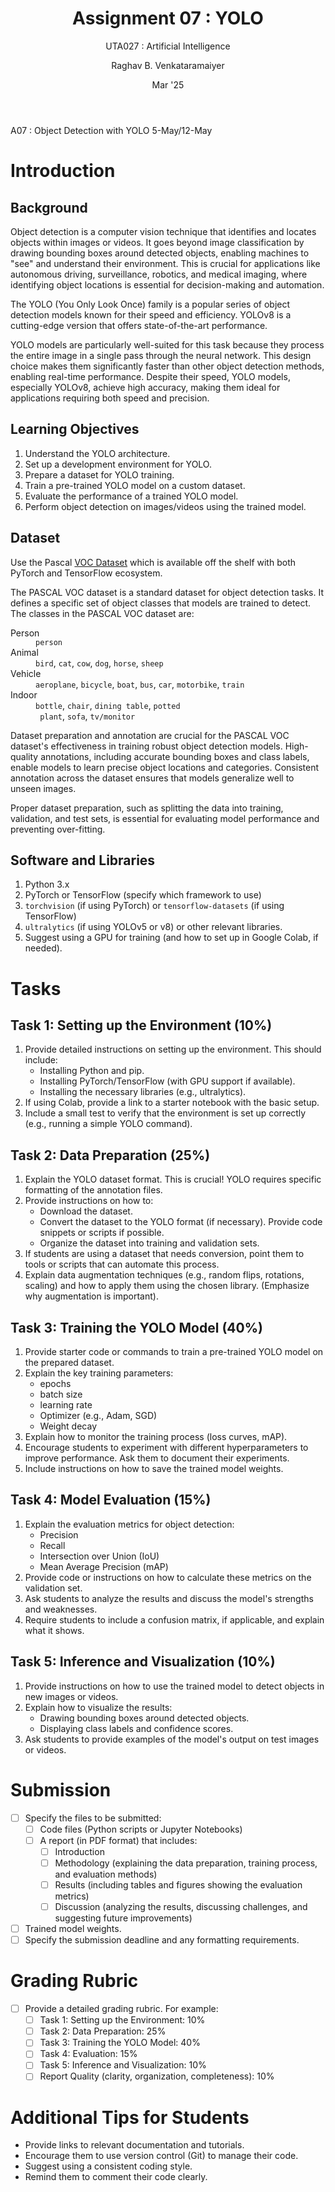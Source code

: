 ﻿#+options: toc:nil
#+TITLE: Assignment 07 : YOLO
#+SUBTITLE: UTA027 : Artificial Intelligence
#+AUTHOR: Raghav B. Venkataramaiyer
#+DATE: Mar '25
#+latex_header_extra: \usepackage{parskip}

#+md: [:material-file-pdf-box: Download this page as PDF](./index.pdf)

A07 : Object Detection with YOLO
5-May/12-May


* COMMENT Auto Export to Md/Latex on save
#+begin_src emacs-lisp
  (cl-loop for hook in '(after-save-hook)
           do (add-hook hook
                        #'(lambda ()
                            (org-latex-export-to-pdf t)
                            (org-md-export-to-markdown)
                            (with-current-buffer (find-file-noselect (expand-file-name "index.md" default-directory))
                              (save-excursion
                                (goto-char (point-min))
                                (let* ((i 1)
                                       (boreg (pos-bol i))
                                       (eoreg (pos-eol i))
                                       _s)
                                  (while (not (eq boreg (point-max)))

                                    (setq _s (buffer-substring-no-properties boreg (+ 1 boreg)))
                                    (when (string= _s "#")
                                      (save-excursion (goto-char boreg)
                                                      (insert "#")))

                                    (setq i (+ i 1)
                                          boreg (pos-bol i)
                                          eoreg (pos-eol i)))))
                              (save-buffer)
                              (kill-buffer))
                            )
                        0 t))
#+end_src

#+RESULTS:




* Introduction
** Background

Object detection is a computer vision technique that
identifies and locates objects within images or
videos.   It goes beyond image classification by drawing
bounding boxes around detected objects, enabling
machines to "see" and understand their
environment.   This is crucial for applications like
autonomous driving, surveillance, robotics, and medical
imaging, where identifying object locations is
essential for decision-making and automation.

The YOLO (You Only Look Once) family is a popular
series of object detection models known for their speed
and efficiency.  YOLOv8 is a cutting-edge version that
offers state-of-the-art performance.

YOLO models are particularly well-suited for this task
because they process the entire image in a single pass
through the neural network.  This design choice makes
them significantly faster than other object detection
methods, enabling real-time performance.  Despite their
speed, YOLO models, especially YOLOv8, achieve high
accuracy, making them ideal for applications requiring
both speed and precision.

** Learning Objectives
1. Understand the YOLO architecture.
2. Set up a development environment for YOLO.
3. Prepare a dataset for YOLO training.
4. Train a pre-trained YOLO model on a custom dataset.
5. Evaluate the performance of a trained YOLO model.
6. Perform object detection on images/videos using the
   trained model.
** Dataset
Use the Pascal [[http://host.robots.ox.ac.uk/pascal/VOC/][VOC Dataset]] which is available off the
shelf with both PyTorch and TensorFlow ecosystem.

The PASCAL VOC dataset is a standard dataset for object detection tasks. It defines a specific set of object classes that models are trained to detect. The classes in the PASCAL VOC dataset are:

+ Person :: =person=
+ Animal :: =bird=, =cat=, =cow=, =dog=, =horse=,
  =sheep=
+ Vehicle :: =aeroplane=, =bicycle=, =boat=, =bus=,
  =car=, =motorbike=, =train=
+ Indoor :: =bottle=, =chair=, =dining table=, =potted
  plant=, =sofa=, =tv/monitor=

Dataset preparation and annotation are crucial for the
PASCAL VOC dataset's effectiveness in training robust
object detection models. High-quality annotations,
including accurate bounding boxes and class labels,
enable models to learn precise object locations and
categories. Consistent annotation across the dataset
ensures that models generalize well to unseen images.

Proper dataset preparation, such as splitting the data
into training, validation, and test sets, is essential
for evaluating model performance and preventing
over-fitting.

** Software and Libraries
1. Python 3.x
1. PyTorch or TensorFlow (specify which framework to
   use)
1. =torchvision= (if using PyTorch) or
   =tensorflow-datasets= (if using TensorFlow)
1. =ultralytics= (if using YOLOv5 or v8) or other
   relevant libraries.
1. Suggest using a GPU for training (and how to set up
   in Google Colab, if needed).
* Tasks
** Task 1: Setting up the Environment (10%)
1. Provide detailed instructions on setting up the
   environment. This should include:
   + Installing Python and pip.
   + Installing PyTorch/TensorFlow (with GPU support if
     available).
   + Installing the necessary libraries (e.g.,
     ultralytics).
2. If using Colab, provide a link to a starter notebook
   with the basic setup.
3. Include a small test to verify that the environment
   is set up correctly (e.g., running a simple YOLO
   command).
** Task 2: Data Preparation (25%)
1. Explain the YOLO dataset format. This is crucial!
   YOLO requires specific formatting of the annotation
   files.
1. Provide instructions on how to:
   + Download the dataset.
   + Convert the dataset to the YOLO format (if
     necessary). Provide code snippets or scripts if
     possible.
   + Organize the dataset into training and validation
     sets.
1. If students are using a dataset that needs
   conversion, point them to tools or scripts that can
   automate this process.
1. Explain data augmentation techniques (e.g., random
   flips, rotations, scaling) and how to apply them
   using the chosen library. (Emphasize why
   augmentation is important).
** Task 3: Training the YOLO Model (40%)
1. Provide starter code or commands to train a
   pre-trained YOLO model on the prepared dataset.
1. Explain the key training parameters:
   + epochs
   + batch size
   + learning rate
   + Optimizer (e.g., Adam, SGD)
   + Weight decay
1. Explain how to monitor the training process (loss
   curves, mAP).
1. Encourage students to experiment with different
   hyperparameters to improve performance. Ask them to
   document their experiments.
1. Include instructions on how to save the trained
   model weights.
** Task 4: Model Evaluation (15%)
1. Explain the evaluation metrics for object detection:
   + Precision
   + Recall
   + Intersection over Union (IoU)
   + Mean Average Precision (mAP)
1. Provide code or instructions on how to calculate
   these metrics on the validation set.
1. Ask students to analyze the results and discuss the
   model's strengths and weaknesses.
1. Require students to include a confusion matrix, if
   applicable, and explain what it shows.
** Task 5: Inference and Visualization (10%)
1. Provide instructions on how to use the trained model
   to detect objects in new images or videos.
1. Explain how to visualize the results:
   + Drawing bounding boxes around detected objects.
   + Displaying class labels and confidence scores.
1. Ask students to provide examples of the model's
   output on test images or videos.
* Submission
+ [ ] Specify the files to be submitted:
  + [ ] Code files (Python scripts or Jupyter
    Notebooks)
  + [ ] A report (in PDF format) that includes:
    + [ ] Introduction
    + [ ] Methodology (explaining the data preparation,
      training process, and evaluation methods)
    + [ ] Results (including tables and figures showing
      the evaluation metrics)
    + [ ] Discussion (analyzing the results, discussing
      challenges, and suggesting future improvements)
+ [ ] Trained model weights.
+ [ ] Specify the submission deadline and any
  formatting requirements.
* Grading Rubric
+ [ ] Provide a detailed grading rubric. For example:
  + [ ] Task 1: Setting up the Environment: 10%
  + [ ] Task 2: Data Preparation: 25%
  + [ ] Task 3: Training the YOLO Model: 40%
  + [ ] Task 4: Evaluation: 15%
  + [ ] Task 5: Inference and Visualization: 10%
  + [ ] Report Quality (clarity, organization,
    completeness): 10%
* Additional Tips for Students
+ Provide links to relevant documentation and
  tutorials.
+ Encourage them to use version control (Git) to manage
  their code.
+ Suggest using a consistent coding style.
+ Remind them to comment their code clearly.
 
